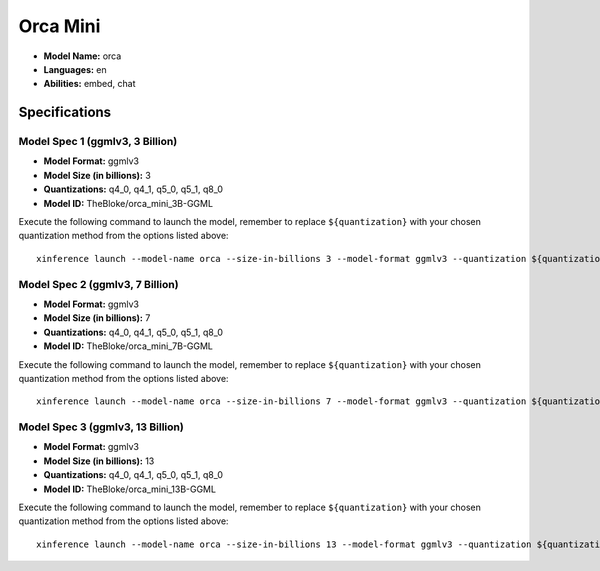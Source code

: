 .. _models_builtin_orca_mini:

=========
Orca Mini
=========

- **Model Name:** orca
- **Languages:** en
- **Abilities:** embed, chat

Specifications
^^^^^^^^^^^^^^

Model Spec 1 (ggmlv3, 3 Billion)
++++++++++++++++++++++++++++++++

- **Model Format:** ggmlv3
- **Model Size (in billions):** 3
- **Quantizations:** q4_0, q4_1, q5_0, q5_1, q8_0
- **Model ID:** TheBloke/orca_mini_3B-GGML

Execute the following command to launch the model, remember to replace ``${quantization}`` with your
chosen quantization method from the options listed above::

   xinference launch --model-name orca --size-in-billions 3 --model-format ggmlv3 --quantization ${quantization}

Model Spec 2 (ggmlv3, 7 Billion)
++++++++++++++++++++++++++++++++

- **Model Format:** ggmlv3
- **Model Size (in billions):** 7
- **Quantizations:** q4_0, q4_1, q5_0, q5_1, q8_0
- **Model ID:** TheBloke/orca_mini_7B-GGML

Execute the following command to launch the model, remember to replace ``${quantization}`` with your
chosen quantization method from the options listed above::

   xinference launch --model-name orca --size-in-billions 7 --model-format ggmlv3 --quantization ${quantization}

Model Spec 3 (ggmlv3, 13 Billion)
+++++++++++++++++++++++++++++++++

- **Model Format:** ggmlv3
- **Model Size (in billions):** 13
- **Quantizations:** q4_0, q4_1, q5_0, q5_1, q8_0
- **Model ID:** TheBloke/orca_mini_13B-GGML

Execute the following command to launch the model, remember to replace ``${quantization}`` with your
chosen quantization method from the options listed above::

   xinference launch --model-name orca --size-in-billions 13 --model-format ggmlv3 --quantization ${quantization}
